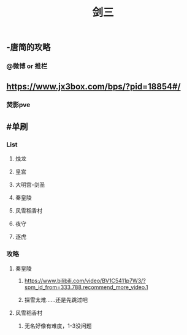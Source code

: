 #+TITLE: 剑三

** -唐简的攻略
*** @微博 or 推栏
** https://www.jx3box.com/bps/?pid=18854#/
*** 焚影pve
** #单刷
*** List
**** 烛龙
**** 皇宫
**** 大明宫-剑圣
**** 秦皇陵
**** 风雪稻香村
**** 夜守
**** 逐虎
*** *攻略*
**** 秦皇陵
***** https://www.bilibili.com/video/BV1C5411p7W3/?spm_id_from=333.788.recommend_more_video.1
***** 探雪太难……还是先跳过吧
**** 风雪稻香村
***** 无名好像有难度，1-3没问题
